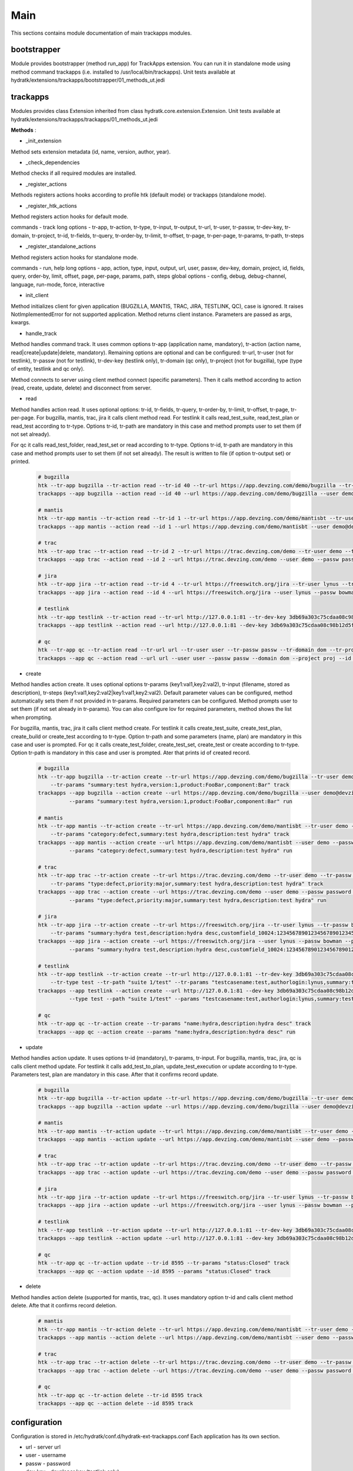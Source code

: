 .. _module_ext_trackapps_main:

Main
====

This sections contains module documentation of main trackapps modules.

bootstrapper
^^^^^^^^^^^^

Module provides bootstrapper (method run_app) for TrackApps extension. 
You can run it in standalone mode using method command trackapps (i.e. installed to /usr/local/bin/trackapps).
Unit tests available at hydratk/extensions/trackapps/bootstrapper/01_methods_ut.jedi

trackapps
^^^^^^^^^

Modules provides class Extension inherited from class hydratk.core.extension.Extension.
Unit tests available at hydratk/extensions/trackapps/trackapps/01_methods_ut.jedi

**Methods** :

* _init_extension

Method sets extension metadata (id, name, version, author, year). 

* _check_dependencies

Method checks if all required modules are installed.

* _register_actions

Methods registers actions hooks according to profile htk (default mode) or trackapps (standalone mode).

* _register_htk_actions

Method registers action hooks for default mode.

commands - track
long options - tr-app, tr-action, tr-type, tr-input, tr-output, tr-url, tr-user, tr-passw, tr-dev-key, tr-domain, tr-project,
tr-id, tr-fields, tr-query, tr-order-by, tr-limit, tr-offset, tr-page, tr-per-page, tr-params, tr-path, tr-steps

* _register_standalone_actions

Method registers action hooks for standalone mode.

commands - run, help
long options - app, action, type, input, output, url, user, passw, dev-key, domain, project, id, fields, query, order-by, limit,
offset, page, per-page, params, path, steps
global options - config, debug, debug-channel, language, run-mode, force, interactive

* init_client

Method initializes client for given application (BUGZILLA, MANTIS, TRAC, JIRA, TESTLINK, QC), case is ignored. It raises NotImplementedError for not
supported application. Method returns client instance. Parameters are passed as args, kwargs.

* handle_track

Method handles command track. It uses common options tr-app (application name, mandatory), tr-action (action name, read|create|update|delete, mandatory).
Remaining options are optional and can be configured: tr-url, tr-user (not for testlink), tr-passw (not for testlink), tr-dev-key (testlink only),
tr-domain (qc only), tr-project (not for bugzilla), type (type of entity, testlink and qc only).

Method connects to server using client method connect (specific parameters). Then it calls method according to action (read, create, update, delete)
and disconnect from server.

* read

Method handles action read. It uses optional options: tr-id, tr-fields, tr-query, tr-order-by, tr-limit, tr-offset, tr-page, tr-per-page.
For bugzilla, mantis, trac, jira it calls client method read. For testlink it calls read_test_suite, read_test_plan or read_test according to tr-type.
Options tr-id, tr-path are mandatory in this case and method prompts user to set them (if not set already).

For qc it calls read_test_folder, read_test_set or read according to tr-type. Options tr-id, tr-path are mandatory in this case and method prompts user to set them (if not set already).
The result is written to file (if option tr-output set) or printed.

  .. code-block:: python
  
     # bugzilla
     htk --tr-app bugzilla --tr-action read --tr-id 40 --tr-url https://app.devzing.com/demo/bugzilla --tr-user demo@devzing.com --tr-passw password track
     trackapps --app bugzilla --action read --id 40 --url https://app.devzing.com/demo/bugzilla --user demo@devzing.com --passw password run
     
     # mantis
     htk --tr-app mantis --tr-action read --tr-id 1 --tr-url https://app.devzing.com/demo/mantisbt --tr-user demo --tr-passw password --tr-project "Sample Project" track
     trackapps --app mantis --action read --id 1 --url https://app.devzing.com/demo/mantisbt --user demo@devzing.com --passw password --project "Sample Project" run
     
     # trac
     htk --tr-app trac --tr-action read --tr-id 2 --tr-url https://trac.devzing.com/demo --tr-user demo --tr-passw password --tr-project project1 track
     trackapps --app trac --action read --id 2 --url https://trac.devzing.com/demo --user demo --passw password --project project1 run
     
     # jira
     htk --tr-app jira --tr-action read --tr-id 4 --tr-url https://freeswitch.org/jira --tr-user lynus --tr-passw bowman --tr-project TEST track
     trackapps --app jira --action read --id 4 --url https://freeswitch.org/jira --user lynus --passw bowman --project TEST run
     
     # testlink
     htk --tr-app testlink --tr-action read --tr-url http://127.0.0.1:81 --tr-dev-key 3db69a303c75cdaa08c98b12d5f9f2aa --tr-project bowman --tr-path "suite 1/suite 4" --tr-type test-suite track        
     trackapps --app testlink --action read --url http://127.0.0.1:81 --dev-key 3db69a303c75cdaa08c98b12d5f9f2aa --project bowman --path "suite 1/suite 4" --type test-suite run
     
     # qc
     htk --tr-app qc --tr-action read --tr-url url --tr-user user --tr-passw passw --tr-domain dom --tr-project proj --tr-id 8594 track
     trackapps --app qc --action read --url url --user user --passw passw --domain dom --project proj --id 8594 run
     
* create

Method handles action create. It uses optional options tr-params (key1:val1,key2:val2), tr-input (filename, stored as description), tr-steps (key1:val1,key2:val2|key1:val1,key2:val2).
Default parameter values can be configured, method automatically sets them if not provided in tr-params. Required parameters can be configured.
Method prompts user to set them (if not set already in tr-params). You can also configure lov for required parameters, method shows the list when prompting.

For bugzilla, mantis, trac, jira it calls client method create. For testlink it calls create_test_suite, create_test_plan, create_build or create_test
according to tr-type. Option tr-path and some parameters (name, plan) are mandatory in this case and user is prompted.
For qc it calls create_test_folder, create_test_set, create_test or create according to tr-type. Option tr-path is mandatory in this case and user is prompted.
Ater that prints id of created record.

  .. code-block:: python
  
     # bugzilla
     htk --tr-app bugzilla --tr-action create --tr-url https://app.devzing.com/demo/bugzilla --tr-user demo@devzing.com --tr-passw password
         --tr-params "summary:test hydra,version:1,product:FooBar,component:Bar" track
     trackapps --app bugzilla --action create --url https://app.devzing.com/demo/bugzilla --user demo@devzing.com --passw password
               --params "summary:test hydra,version:1,product:FooBar,component:Bar" run         
     
     # mantis
     htk --tr-app mantis --tr-action create --tr-url https://app.devzing.com/demo/mantisbt --tr-user demo --tr-passw password --tr-project "Sample Project"
         --tr-params "category:defect,summary:test hydra,description:test hydra" track
     trackapps --app mantis --action create --url https://app.devzing.com/demo/mantisbt --user demo --passw password --project "Sample Project"
               --params "category:defect,summary:test hydra,description:test hydra" run         
     
     # trac
     htk --tr-app trac --tr-action create --tr-url https://trac.devzing.com/demo --tr-user demo --tr-passw password --tr-project project1
         --tr-params "type:defect,priority:major,summary:test hydra,description:test hydra" track
     trackapps --app trac --action create --url https://trac.devzing.com/demo --user demo --passw password --project project1
               --params "type:defect,priority:major,summary:test hydra,description:test hydra" run         
     
     # jira
     htk --tr-app jira --tr-action create --tr-url https://freeswitch.org/jira --tr-user lynus --tr-passw bowman --tr-project TEST
         --tr-params "summary:hydra test,description:hydra desc,customfield_10024:1234567890123456789012345678901234567890" track
     trackapps --app jira --action create --url https://freeswitch.org/jira --user lynus --passw bowman --project TEST
               --params "summary:hydra test,description:hydra desc,customfield_10024:1234567890123456789012345678901234567890" run         
     
     # testlink      
     htk --tr-app testlink --tr-action create --tr-url http://127.0.0.1:81 --tr-dev-key 3db69a303c75cdaa08c98b12d5f9f2aa --tr-project bowman
         --tr-type test --tr-path "suite 1/test" --tr-params "testcasename:test,authorlogin:lynus,summary:test" track
     trackapps --app testlink --action create --url http://127.0.0.1:81 --dev-key 3db69a303c75cdaa08c98b12d5f9f2aa --project bowman
               --type test --path "suite 1/test" --params "testcasename:test,authorlogin:lynus,summary:test" run   
               
     # qc 
     htk --tr-app qc --tr-action create --tr-params "name:hydra,description:hydra desc" track
     trackapps --app qc --action create --params "name:hydra,description:hydra desc" run               
               
* update

Method handles action update. It uses options tr-id (mandatory), tr-params, tr-input. For bugzilla, mantis, trac, jira, qc is calls client method update.
For testlink it calls add_test_to_plan, update_test_execution or update according to tr-type. Parameters test, plan are mandatory in this case.
After that it confirms record update.

  .. code-block:: python
  
     # bugzilla
     htk --tr-app bugzilla --tr-action update --tr-url https://app.devzing.com/demo/bugzilla --tr-user demo@devzing.com --tr-passw password --tr-id -1 track
     trackapps --app bugzilla --action update --url https://app.devzing.com/demo/bugzilla --user demo@devzing.com --passw password --id -1 run         
     
     # mantis
     htk --tr-app mantis --tr-action update --tr-url https://app.devzing.com/demo/mantisbt --tr-user demo --tr-passw password --tr-project "Sample Project" --tr-id -1 track
     trackapps --app mantis --action update --url https://app.devzing.com/demo/mantisbt --user demo --passw password --project "Sample Project" --id -1 run         
     
     # trac
     htk --tr-app trac --tr-action update --tr-url https://trac.devzing.com/demo --tr-user demo --tr-passw password --tr-project project1 --tr-id -1 track
     trackapps --app trac --action update --url https://trac.devzing.com/demo --user demo --passw password --project project1 --id -1 run         
     
     # jira
     htk --tr-app jira --tr-action update --tr-url https://freeswitch.org/jira --tr-user lynus --tr-passw bowman --tr-project TEST --tr-id -1 track
     trackapps --app jira --action update --url https://freeswitch.org/jira --user lynus --passw bowman --project TEST --id -1 run         
     
     # testlink      
     htk --tr-app testlink --tr-action update --tr-url http://127.0.0.1:81 --tr-dev-key 3db69a303c75cdaa08c98b12d5f9f2aa --tr-project bowman --tr-id -1 track
     trackapps --app testlink --action update --url http://127.0.0.1:81 --dev-key 3db69a303c75cdaa08c98b12d5f9f2aa --project bowman --id -1 run 
     
     # qc
     htk --tr-app qc --tr-action update --tr-id 8595 --tr-params "status:Closed" track
     trackapps --app qc --action update --id 8595 --params "status:Closed" track
     
* delete

Method handles action delete (supported for mantis, trac, qc). It uses mandatory option tr-id and calls client method delete. Afte that it confirms record deletion.

  .. code-block:: python
     
     # mantis
     htk --tr-app mantis --tr-action delete --tr-url https://app.devzing.com/demo/mantisbt --tr-user demo --tr-passw password --tr-project "Sample Project" --tr-id -1 track
     trackapps --app mantis --action delete --url https://app.devzing.com/demo/mantisbt --user demo --passw password --project "Sample Project" --id -1 run         
     
     # trac
     htk --tr-app trac --tr-action delete --tr-url https://trac.devzing.com/demo --tr-user demo --tr-passw password --tr-project project1 --tr-id -1 track
     trackapps --app trac --action delete --url https://trac.devzing.com/demo --user demo --passw password --project project1 --id -1 run 
     
     # qc
     htk --tr-app qc --tr-action delete --tr-id 8595 track
     trackapps --app qc --action delete --id 8595 track
     
configuration
^^^^^^^^^^^^^

Configuration is stored in /etc/hydratk/conf.d/hydratk-ext-trackapps.conf   
Each application has its own section.

* url - server url
* user - username
* passw - password
* dev_key - developer key (testlink only)
* domain - application domain (qc only)
* project - project name (not for bugzilla)
* return_fields - record fields returned by read, key1,key2 (list)
* required_fields - fields requested by create when not set, key1,key2 (list)
* default_values - default parameters values used by create, key1:val1 key2:val (dictionary)
* lov - list of parameter values offered when prompting by create, key1:val1,val2 key2:val1,val2 (dictionary with list values)     

For qc the parameters: return_fields, required_fields, default_value, lov are configured per entity.   
                              